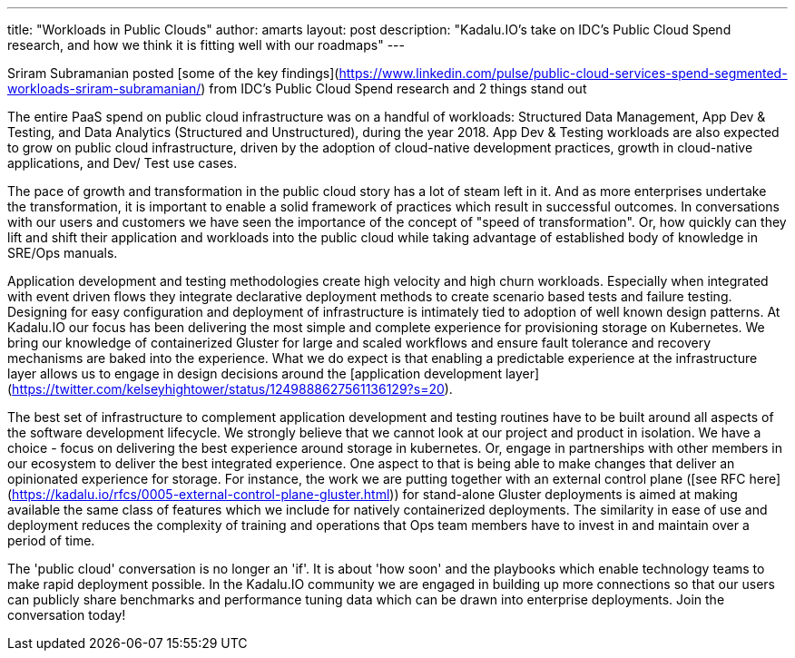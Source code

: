 ---
title: "Workloads in Public Clouds"
author: amarts
layout: post
description: "Kadalu.IO's take on IDC's Public Cloud Spend research, and how we think it is fitting well with our roadmaps"
---



Sriram Subramanian posted [some of the key findings](https://www.linkedin.com/pulse/public-cloud-services-spend-segmented-workloads-sriram-subramanian/) from IDC's Public Cloud Spend research and 2 things stand out

The entire PaaS spend on public cloud infrastructure was on a handful of workloads: Structured Data Management, App Dev & Testing, and Data Analytics (Structured and Unstructured), during the year 2018.
App Dev & Testing workloads are also expected to grow on public cloud infrastructure, driven by the adoption of cloud-native development practices, growth in cloud-native applications, and Dev/ Test use cases.

The pace of growth and transformation in the public cloud story has a lot of steam left in it. And as more enterprises undertake the transformation, it is important to enable a solid framework of practices which result in successful outcomes. In conversations with our users and customers we have seen the importance of the concept of "speed of transformation". Or, how quickly can they lift and shift their application and workloads into the public cloud while taking advantage of established body of knowledge in SRE/Ops manuals.

Application development and testing methodologies create high velocity and high churn workloads. Especially when integrated with event driven flows they integrate declarative deployment methods to create scenario based tests and failure testing. Designing for easy configuration and deployment of infrastructure is intimately tied to adoption of well known design patterns. At Kadalu.IO our focus has been delivering the most simple and complete experience for provisioning storage on Kubernetes. We bring our knowledge of containerized Gluster for large and scaled workflows and ensure fault tolerance and recovery mechanisms are baked into the experience. What we do expect is that enabling a predictable experience at the infrastructure layer allows us to engage in design decisions around the [application development layer](https://twitter.com/kelseyhightower/status/1249888627561136129?s=20).

The best set of infrastructure to complement application development and testing routines have to be built around all aspects of the software development lifecycle. We strongly believe that we cannot look at our project and product in isolation. We have a choice - focus on delivering the best experience around storage in kubernetes. Or, engage in partnerships with other members in our ecosystem to deliver the best integrated experience. One aspect to that is being able to make changes that deliver an opinionated experience for storage. For instance, the work we are putting together with an external control plane ([see RFC here](https://kadalu.io/rfcs/0005-external-control-plane-gluster.html)) for stand-alone Gluster deployments is aimed at making available the same class of features which we include for natively containerized deployments. The similarity in ease of use and deployment reduces the complexity of training and operations that Ops team members have to invest in and maintain over a period of time.

The 'public cloud' conversation is no longer an 'if'. It is about 'how soon' and the playbooks which enable technology teams to make rapid deployment possible. In the Kadalu.IO community we are engaged in building up more connections so that our users can publicly share benchmarks and performance tuning data which can be drawn into enterprise deployments. Join the conversation today!
